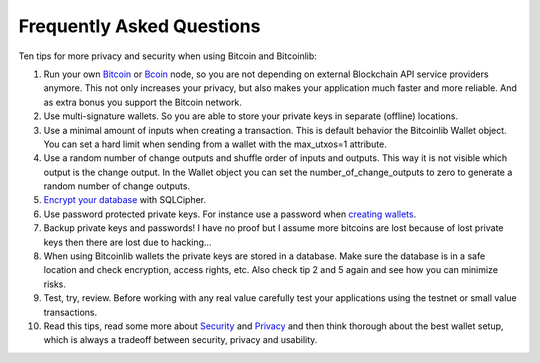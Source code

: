 Frequently Asked Questions
==========================

Ten tips for more privacy and security when using Bitcoin and Bitcoinlib:

1. Run your own `Bitcoin <https://bitcoinlib.readthedocs.io/en/latest/source/_static/manuals.setup-bitcoind-connection.html>`_
   or `Bcoin <manuals.setup-bcoin.html>`_ node, so you are not depending on external Blockchain API service providers anymore.
   This not only increases your privacy, but also makes your application much faster and more reliable. And as extra bonus
   you support the Bitcoin network.
2. Use multi-signature wallets. So you are able to store your private keys in separate (offline) locations.
3. Use a minimal amount of inputs when creating a transaction. This is default behavior the Bitcoinlib Wallet
   object. You can set a hard limit when sending from a wallet with the max_utxos=1 attribute.
4. Use a random number of change outputs and shuffle order of inputs and outputs. This way it is not visible
   which output is the change output. In the Wallet object you can set the number_of_change_outputs to zero to
   generate a random number of change outputs.
5. `Encrypt your database <manuals.sqlcipher.html>`_ with SQLCipher.
6. Use password protected private keys. For instance use a password when
   `creating wallets <https://bitcoinlib.readthedocs.io/en/latest/source/bitcoinlib.wallets.html#bitcoinlib.wallets.Wallet.create>`_.
7. Backup private keys and passwords! I have no proof but I assume more bitcoins are lost because of lost private keys then there are lost due to hacking...
8. When using Bitcoinlib wallets the private keys are stored in a database. Make sure the database is in a safe location
   and check encryption, access rights, etc. Also check tip 2 and 5 again and see how you can minimize risks.
9. Test, try, review. Before working with any real value carefully test your applications using the testnet or small value transactions.
10. Read this tips, read some more about `Security <https://en.bitcoin.it/wiki/Storing_bitcoins>`_ and `Privacy <https://en.bitcoin.it/wiki/Privacy>`_
    and then think thorough about the best wallet setup, which is always a tradeoff between security, privacy and usability.

